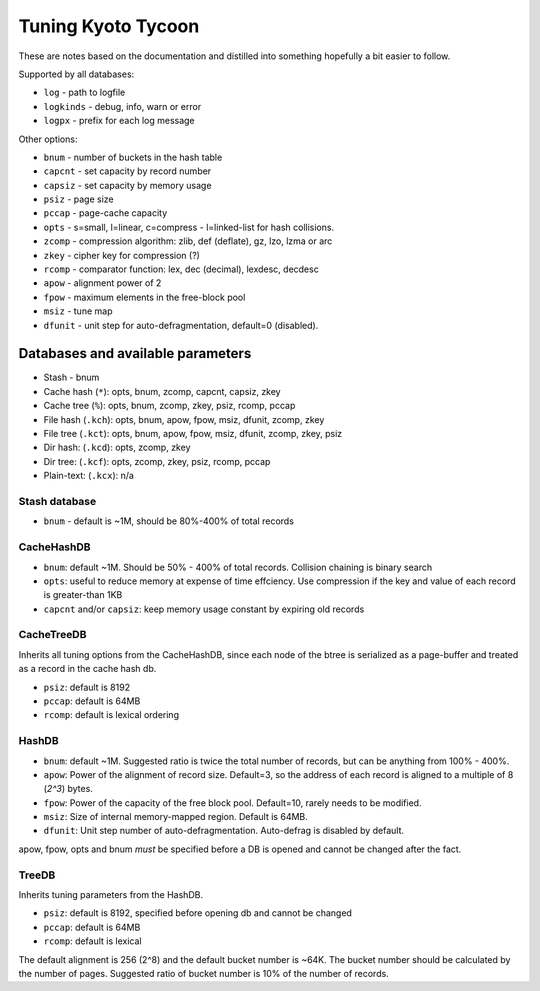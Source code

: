 .. _tuning:

Tuning Kyoto Tycoon
===================

These are notes based on the documentation and distilled into something
hopefully a bit easier to follow.

Supported by all databases:

* ``log`` - path to logfile
* ``logkinds`` - debug, info, warn or error
* ``logpx`` - prefix for each log message

Other options:

* ``bnum`` - number of buckets in the hash table
* ``capcnt`` - set capacity by record number
* ``capsiz`` - set capacity by memory usage
* ``psiz`` - page size
* ``pccap`` - page-cache capacity
* ``opts`` - s=small, l=linear, c=compress - l=linked-list for hash collisions.
* ``zcomp`` - compression algorithm: zlib, def (deflate), gz, lzo, lzma or arc
* ``zkey`` - cipher key for compression (?)
* ``rcomp`` - comparator function: lex, dec (decimal), lexdesc, decdesc
* ``apow`` - alignment power of 2
* ``fpow`` - maximum elements in the free-block pool
* ``msiz`` - tune map
* ``dfunit`` - unit step for auto-defragmentation, default=0 (disabled).

Databases and available parameters
----------------------------------

* Stash - bnum
* Cache hash (``*``): opts, bnum, zcomp, capcnt, capsiz, zkey
* Cache tree (``%``): opts, bnum, zcomp, zkey, psiz, rcomp, pccap
* File hash (``.kch``): opts, bnum, apow, fpow, msiz, dfunit, zcomp, zkey
* File tree (``.kct``): opts, bnum, apow, fpow, msiz, dfunit, zcomp, zkey, psiz
* Dir hash: (``.kcd``): opts, zcomp, zkey
* Dir tree: (``.kcf``): opts, zcomp, zkey, psiz, rcomp, pccap
* Plain-text: (``.kcx``): n/a

Stash database
^^^^^^^^^^^^^^

* ``bnum`` - default is ~1M, should be 80%-400% of total records

CacheHashDB
^^^^^^^^^^^

* ``bnum``: default ~1M. Should be 50% - 400% of total records. Collision
  chaining is binary search
* ``opts``: useful to reduce memory at expense of time effciency. Use compression
  if the key and value of each record is greater-than 1KB
* ``capcnt`` and/or ``capsiz``: keep memory usage constant by expiring old records

CacheTreeDB
^^^^^^^^^^^

Inherits all tuning options from the CacheHashDB, since each node of the btree
is serialized as a page-buffer and treated as a record in the cache hash db.

* ``psiz``: default is 8192
* ``pccap``: default is 64MB
* ``rcomp``: default is lexical ordering

HashDB
^^^^^^

* ``bnum``: default ~1M. Suggested ratio is twice the total number of records,
  but can be anything from 100% - 400%.
* ``apow``: Power of the alignment of record size. Default=3, so the address of
  each record is aligned to a multiple of 8 (`2^3`) bytes.
* ``fpow``: Power of the capacity of the free block pool. Default=10, rarely
  needs to be modified.
* ``msiz``: Size of internal memory-mapped region. Default is 64MB.
* ``dfunit``: Unit step number of auto-defragmentation. Auto-defrag is disabled
  by default.

apow, fpow, opts and bnum *must* be specified before a DB is opened and
cannot be changed after the fact.

TreeDB
^^^^^^

Inherits tuning parameters from the HashDB.

* ``psiz``: default is 8192, specified before opening db and cannot be changed
* ``pccap``: default is 64MB
* ``rcomp``: default is lexical

The default alignment is 256 (2^8) and the default bucket number is ~64K.
The bucket number should be calculated by the number of pages. Suggested
ratio of bucket number is 10% of the number of records.
